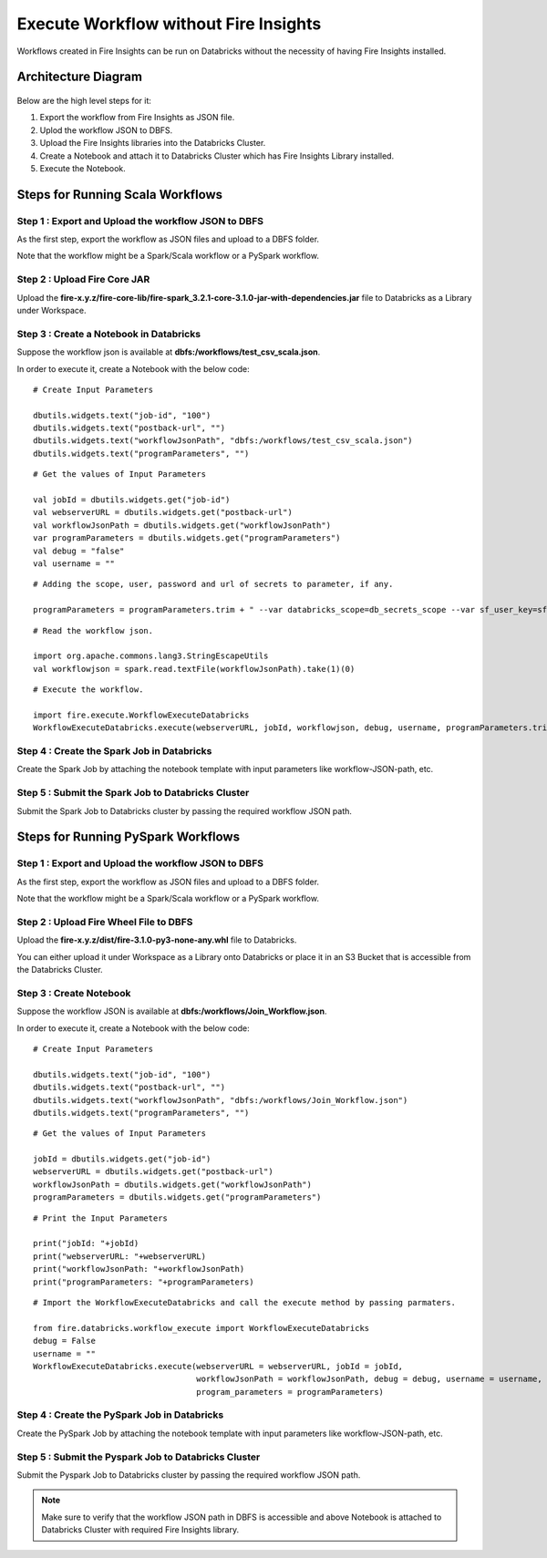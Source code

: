 Execute Workflow without Fire Insights
==================

Workflows created in Fire Insights can be run on Databricks without the necessity of having Fire Insights installed.

Architecture Diagram
----------

.. figure:: ../../_assets/databricks/WorkflowExecution.png
   :alt: databricks
   :width: 60%


Below are the high level steps for it:

#. Export the workflow from Fire Insights as JSON file.
#. Uplod the workflow JSON to DBFS.
#. Upload the Fire Insights libraries into the Databricks Cluster.
#. Create a Notebook and attach it to Databricks Cluster which has Fire Insights Library installed.
#. Execute the Notebook.
  
Steps for Running Scala Workflows
--------------

**Step 1 : Export and Upload the workflow JSON to DBFS**
++++++

As the first step, export the workflow as JSON files and upload to a DBFS folder.

Note that the workflow might be a Spark/Scala workflow or a PySpark workflow.


**Step 2 : Upload Fire Core JAR**
++++++++++++++++++++++

Upload the **fire-x.y.z/fire-core-lib/fire-spark_3.2.1-core-3.1.0-jar-with-dependencies.jar** file to Databricks as a Library under Workspace.


**Step 3 : Create a Notebook in Databricks**
++++++++++++

Suppose the workflow json is available at **dbfs:/workflows/test_csv_scala.json**.

In order to execute it, create a Notebook with the below code::

    # Create Input Parameters
    
    dbutils.widgets.text("job-id", "100")
    dbutils.widgets.text("postback-url", "")
    dbutils.widgets.text("workflowJsonPath", "dbfs:/workflows/test_csv_scala.json")
    dbutils.widgets.text("programParameters", "")
    
::

    # Get the values of Input Parameters
    
    val jobId = dbutils.widgets.get("job-id")
    val webserverURL = dbutils.widgets.get("postback-url")
    val workflowJsonPath = dbutils.widgets.get("workflowJsonPath")
    var programParameters = dbutils.widgets.get("programParameters")
    val debug = "false"
    val username = ""

::

    # Adding the scope, user, password and url of secrets to parameter, if any.
    
    programParameters = programParameters.trim + " --var databricks_scope=db_secrets_scope --var sf_user_key=sfUser --var sf_password_key=sfPassword --var sf_url_key=sfUrl"
    
    
::

    # Read the workflow json.
    
    import org.apache.commons.lang3.StringEscapeUtils
    val workflowjson = spark.read.textFile(workflowJsonPath).take(1)(0)

::

    # Execute the workflow.
    
    import fire.execute.WorkflowExecuteDatabricks
    WorkflowExecuteDatabricks.execute(webserverURL, jobId, workflowjson, debug, username, programParameters.trim)
    

**Step 4 : Create the Spark Job in Databricks**
++++++++++++++++

Create the Spark Job by attaching the notebook template with input parameters like workflow-JSON-path, etc.

**Step 5 : Submit the Spark Job to Databricks Cluster**
++++++++++++++++

Submit the Spark Job to Databricks cluster by passing the required workflow JSON path.


Steps for Running PySpark Workflows
-------------

**Step 1 : Export and Upload the workflow JSON to DBFS**
++++++

As the first step, export the workflow as JSON files and upload to a DBFS folder.

Note that the workflow might be a Spark/Scala workflow or a PySpark workflow.

**Step 2 : Upload Fire Wheel File to DBFS**
++++++++++++++

Upload the **fire-x.y.z/dist/fire-3.1.0-py3-none-any.whl** file to Databricks. 

You can either upload it under Workspace as a Library onto Databricks or place it in an S3 Bucket that is accessible from the Databricks Cluster.


**Step 3 : Create Notebook**
++++++++++++

Suppose the workflow JSON is available at **dbfs:/workflows/Join_Workflow.json**.

In order to execute it, create a Notebook with the below code::

    # Create Input Parameters
    
    dbutils.widgets.text("job-id", "100")
    dbutils.widgets.text("postback-url", "")
    dbutils.widgets.text("workflowJsonPath", "dbfs:/workflows/Join_Workflow.json")
    dbutils.widgets.text("programParameters", "")
    
::

    # Get the values of Input Parameters
    
    jobId = dbutils.widgets.get("job-id")
    webserverURL = dbutils.widgets.get("postback-url")
    workflowJsonPath = dbutils.widgets.get("workflowJsonPath")
    programParameters = dbutils.widgets.get("programParameters")
    
::

    # Print the Input Parameters
    
    print("jobId: "+jobId)
    print("webserverURL: "+webserverURL)
    print("workflowJsonPath: "+workflowJsonPath)
    print("programParameters: "+programParameters)

::

    # Import the WorkflowExecuteDatabricks and call the execute method by passing parmaters.
    
    from fire.databricks.workflow_execute import WorkflowExecuteDatabricks
    debug = False
    username = ""
    WorkflowExecuteDatabricks.execute(webserverURL = webserverURL, jobId = jobId, 
                                      workflowJsonPath = workflowJsonPath, debug = debug, username = username,
                                      program_parameters = programParameters)
    
 
**Step 4 : Create the PySpark Job in Databricks**
++++++++++++++++

Create the PySpark Job by attaching the notebook template with input parameters like workflow-JSON-path, etc.

**Step 5 : Submit the Pyspark Job to Databricks Cluster**
++++++++++++++++

Submit the Pyspark Job to Databricks cluster by passing the required workflow JSON path.
 
 
.. note::  Make sure to verify that the workflow JSON path in DBFS is accessible and above Notebook is attached to Databricks Cluster with required Fire Insights library.

